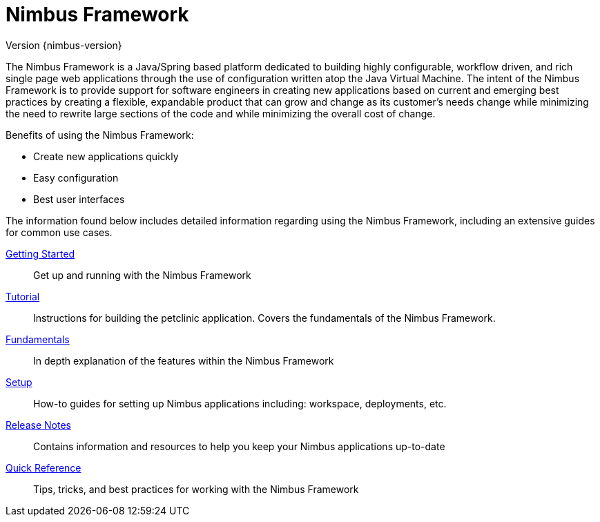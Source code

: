 :doc-root: https://openanthem.github.io/nimbus-docs
:api-nimbus-framework: {doc-root}/nimbus-framework/docs/{nimbus-version}/javadoc-api
:description: Nimbus, a product of Anthem Open Source community
:keywords: Nimbus, Nimbusframework, Anthem, OSS, features
:page-description: {description}

= Nimbus Framework
Version {nimbus-version}

The Nimbus Framework is a Java/Spring based platform dedicated to building highly configurable, workflow driven, and rich  single page web applications through the use of configuration written atop the Java Virtual Machine. The intent of the Nimbus Framework is to provide support for software engineers in creating new applications based on current and emerging best practices by creating a flexible, expandable product that can grow and change as its customer’s needs change while minimizing the need to rewrite large sections of the code and while minimizing the overall cost of change.

Benefits of using the Nimbus Framework:

****
* Create new applications quickly
* Easy configuration
* Best user interfaces
****

The information found below includes detailed information regarding using the Nimbus Framework, including an extensive guides for common use cases.

<<getting-started#,Getting Started>> :: Get up and running with the Nimbus Framework

<<tutorial#,Tutorial>> :: Instructions for building the petclinic application. Covers the fundamentals of the Nimbus Framework.

<<fundamentals#,Fundamentals>> :: In depth explanation of the features within the Nimbus Framework

<<setup#,Setup>> :: How-to guides for setting up Nimbus applications including: workspace, deployments, etc.

<<release-notes#,Release Notes>> :: Contains information and resources to help you keep your Nimbus applications up-to-date

<<quick-reference#,Quick Reference>> :: Tips, tricks, and best practices for working with the Nimbus Framework